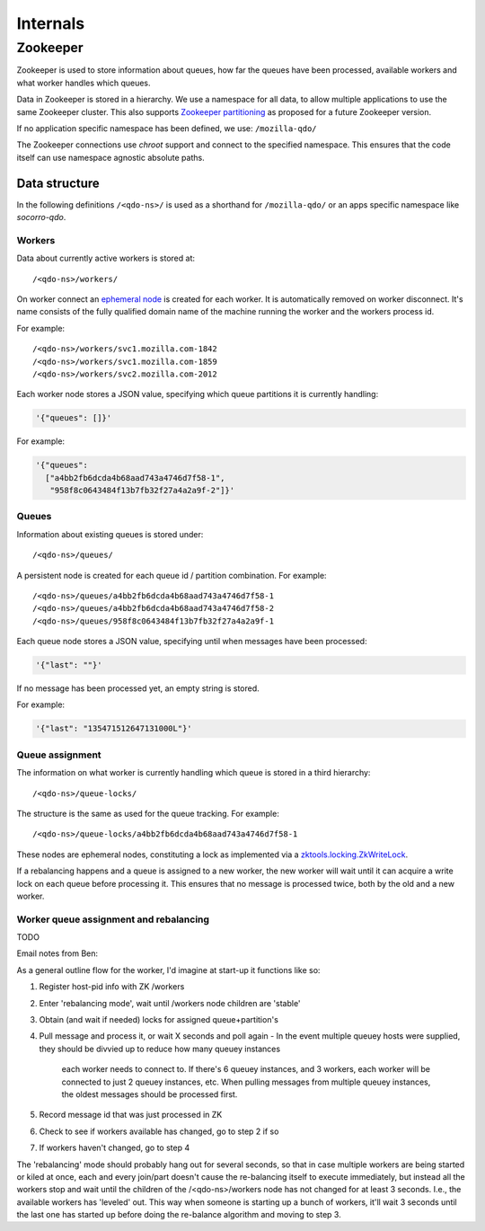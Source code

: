 =========
Internals
=========

Zookeeper
=========

Zookeeper is used to store information about queues, how far the queues have
been processed, available workers and what worker handles which queues.

Data in Zookeeper is stored in a hierarchy. We use a namespace for all data,
to allow multiple applications to use the same Zookeeper cluster. This also
supports `Zookeeper partitioning
<http://wiki.apache.org/hadoop/ZooKeeper/PartitionedZookeeper>`_ as proposed
for a future Zookeeper version.

If no application specific namespace has been defined, we use:
``/mozilla-qdo/``

The Zookeeper connections use `chroot` support and connect to the specified
namespace. This ensures that the code itself can use namespace agnostic
absolute paths.

Data structure
--------------

In the following definitions ``/<qdo-ns>/`` is used as a shorthand for
``/mozilla-qdo/`` or an apps specific namespace like `socorro-qdo`.

Workers
+++++++

Data about currently active workers is stored at::

    /<qdo-ns>/workers/

On worker connect an `ephemeral node
<http://zookeeper.apache.org/doc/current/api/org/apache/zookeeper/CreateMode.html#EPHEMERAL>`_
is created for each worker. It is automatically removed on worker disconnect.
It's name consists of the fully qualified domain name of the machine running
the worker and the workers process id.

For example::

    /<qdo-ns>/workers/svc1.mozilla.com-1842
    /<qdo-ns>/workers/svc1.mozilla.com-1859
    /<qdo-ns>/workers/svc2.mozilla.com-2012

Each worker node stores a JSON value, specifying which queue partitions it is
currently handling:

.. code-block:: javascript

    '{"queues": []}'

For example:

.. code-block:: javascript

    '{"queues":
      ["a4bb2fb6dcda4b68aad743a4746d7f58-1",
       "958f8c0643484f13b7fb32f27a4a2a9f-2"]}'

Queues
++++++

Information about existing queues is stored under::

    /<qdo-ns>/queues/

A persistent node is created for each queue id / partition combination. For
example::

    /<qdo-ns>/queues/a4bb2fb6dcda4b68aad743a4746d7f58-1
    /<qdo-ns>/queues/a4bb2fb6dcda4b68aad743a4746d7f58-2
    /<qdo-ns>/queues/958f8c0643484f13b7fb32f27a4a2a9f-1

Each queue node stores a JSON value, specifying until when messages have been
processed:

.. code-block:: javascript

    '{"last": ""}'

If no message has been processed yet, an empty string is stored.

For example:

.. code-block:: javascript

    '{"last": "135471512647131000L"}'

Queue assignment
++++++++++++++++

The information on what worker is currently handling which queue is stored in
a third hierarchy::

    /<qdo-ns>/queue-locks/

The structure is the same as used for the queue tracking. For example::

    /<qdo-ns>/queue-locks/a4bb2fb6dcda4b68aad743a4746d7f58-1

These nodes are ephemeral nodes, constituting a lock as implemented via a
`zktools.locking.ZkWriteLock <http://zktools.readthedocs.org/en/latest/api/locking.html>`_.

If a rebalancing happens and a queue is assigned to a new worker, the new worker
will wait until it can acquire a write lock on each queue before processing it.
This ensures that no message is processed twice, both by the old and a new
worker.

Worker queue assignment and rebalancing
+++++++++++++++++++++++++++++++++++++++

TODO

Email notes from Ben:

As a general outline flow for the worker, I'd imagine at start-up it functions like so:

1. Register host-pid info with ZK /workers
2. Enter 'rebalancing mode', wait until /workers node children are 'stable'
3. Obtain (and wait if needed) locks for assigned queue+partition's
4. Pull message and process it, or wait X seconds and poll again
   - In the event multiple queuey hosts were supplied, they should be divvied up to reduce how many queuey instances
     each worker needs to connect to. If there's 6 queuey instances, and 3 workers, each worker will be connected to
     just 2 queuey instances, etc. When pulling messages from multiple queuey instances, the oldest messages should
     be processed first.
5. Record message id that was just processed in ZK
6. Check to see if workers available has changed, go to step 2 if so
7. If workers haven't changed, go to step 4

The 'rebalancing' mode should probably hang out for several seconds, so that in
case multiple workers are being started or kiled at once, each and every
join/part doesn't cause the re-balancing itself to execute immediately, but
instead all the workers stop and wait until the children of the
/<qdo-ns>/workers node has not changed for at least 3 seconds. I.e., the
available workers has 'leveled' out. This way when someone is starting up a
bunch of workers, it'll wait 3 seconds until the last one has started up before
doing the re-balance algorithm and moving to step 3.
